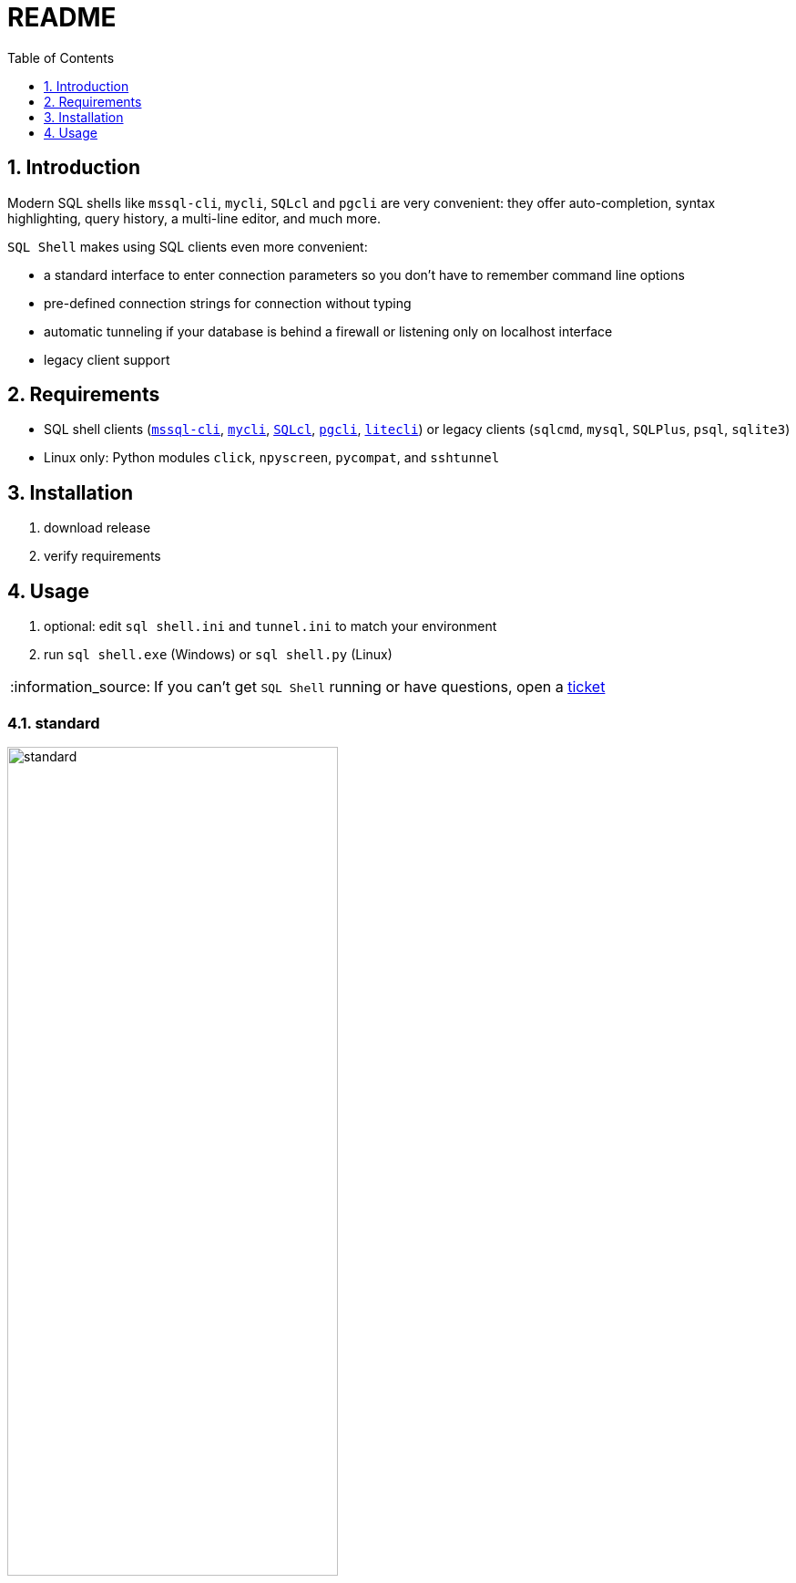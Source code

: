 = README
:toc:
:toclevels: 1
:sectnums:
:note-caption: :information_source:

== Introduction
Modern SQL shells like `mssql-cli`, `mycli`, `SQLcl` and `pgcli` are very convenient: they offer auto-completion, syntax highlighting, query history, a multi-line editor, and much more.

`SQL Shell` makes using SQL clients even more convenient:

* a standard interface to enter connection parameters so you don't have to remember command line options
* pre-defined connection strings for connection without typing
* automatic tunneling if your database is behind a firewall or listening only on localhost interface
* legacy client support

== Requirements ==
* SQL shell clients (https://github.com/dbcli/mssql-cli[`mssql-cli`], https://www.mycli.net[`mycli`], https://www.oracle.com/database/technologies/appdev/sqlcl.html[`SQLcl`], https://www.pgcli.com[`pgcli`], https://litecli.com[`litecli`]) or legacy clients (`sqlcmd`, `mysql`, `SQLPlus`, `psql`, `sqlite3`)
* Linux only: Python modules `click`, `npyscreen`, `pycompat`, and `sshtunnel`

== Installation
. download release
. verify requirements

== Usage
. optional: edit `sql shell.ini` and `tunnel.ini` to match your environment
. run `sql shell.exe` (Windows) or `sql shell.py` (Linux)

[NOTE]
If you can't get `SQL Shell` running or have questions, open a https://github.com/thorstenkampe/SQL-Shell/issues[ticket]

=== standard
image::screenshots/standard.png[width=65%]

=== DSN
image:screenshots/DSN.png[width=65%]

=== tunnel
image:screenshots/tunnel.png[width=65%]

=== legacy client
image:screenshots/legacy-client.png[width=65%]
